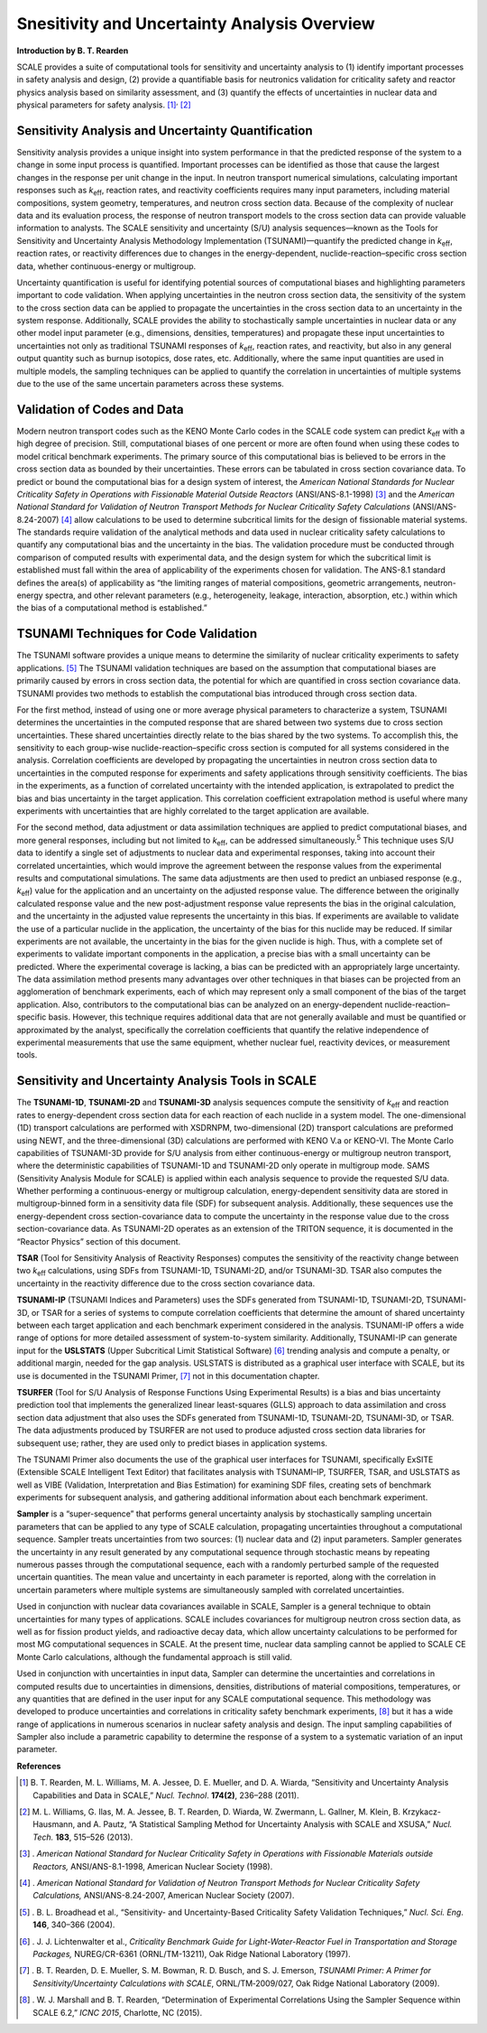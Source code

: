 .. _6-0:

Snesitivity and Uncertainty Analysis Overview
=============================================

**Introduction by B. T. Rearden**

SCALE provides a suite of computational tools for sensitivity and
uncertainty analysis to (1) identify important processes in safety
analysis and design, (2) provide a quantifiable basis for neutronics
validation for criticality safety and reactor physics analysis based on
similarity assessment, and (3) quantify the effects of uncertainties in
nuclear data and physical parameters for safety
analysis. [1]_\ :sup:`,`\  [2]_

Sensitivity Analysis and Uncertainty Quantification
~~~~~~~~~~~~~~~~~~~~~~~~~~~~~~~~~~~~~~~~~~~~~~~~~~~

Sensitivity analysis provides a unique insight into system performance
in that the predicted response of the system to a change in some input
process is quantified. Important processes can be identified as those
that cause the largest changes in the response per unit change in the
input. In neutron transport numerical simulations, calculating important
responses such as *k*\ :sub:`eff`, reaction rates, and reactivity coefficients
requires many input parameters, including material compositions, system
geometry, temperatures, and neutron cross section data. Because of the
complexity of nuclear data and its evaluation process, the response of
neutron transport models to the cross section data can provide valuable
information to analysts. The SCALE sensitivity and uncertainty (S/U)
analysis sequences—known as the Tools for Sensitivity and Uncertainty
Analysis Methodology Implementation (TSUNAMI)—quantify the predicted
change in *k*\ :sub:`eff`, reaction rates, or reactivity differences due to
changes in the energy-dependent, nuclide-reaction–specific cross section
data, whether continuous-energy or multigroup.

Uncertainty quantification is useful for identifying potential sources
of computational biases and highlighting parameters important to code
validation. When applying uncertainties in the neutron cross section
data, the sensitivity of the system to the cross section data can be
applied to propagate the uncertainties in the cross section data to an
uncertainty in the system response. Additionally, SCALE provides the
ability to stochastically sample uncertainties in nuclear data or any
other model input parameter (e.g., dimensions, densities, temperatures)
and propagate these input uncertainties to uncertainties not only as
traditional TSUNAMI responses of *k*\ :sub:`eff`, reaction rates, and
reactivity, but also in any general output quantity such as burnup
isotopics, dose rates, etc. Additionally, where the same input
quantities are used in multiple models, the sampling techniques can be
applied to quantify the correlation in uncertainties of multiple systems
due to the use of the same uncertain parameters across these systems.

Validation of Codes and Data
~~~~~~~~~~~~~~~~~~~~~~~~~~~~

Modern neutron transport codes such as the KENO Monte Carlo codes in the
SCALE code system can predict *k*\ :sub:`eff` with a high degree of precision.
Still, computational biases of one percent or more are often found when
using these codes to model critical benchmark experiments. The primary
source of this computational bias is believed to be errors in the cross
section data as bounded by their uncertainties. These errors can be
tabulated in cross section covariance data. To predict or bound the
computational bias for a design system of interest, the *American
National Standards for Nuclear Criticality Safety in Operations with
Fissionable Material Outside Reactors* (ANSI/ANS-8.1-1998) [3]_ and the
*American National Standard for Validation of Neutron Transport Methods
for Nuclear Criticality Safety Calculations* (ANSI/ANS-8.24-2007) [4]_
allow calculations to be used to determine subcritical limits for the
design of fissionable material systems. The standards require validation
of the analytical methods and data used in nuclear criticality safety
calculations to quantify any computational bias and the uncertainty in
the bias. The validation procedure must be conducted through comparison
of computed results with experimental data, and the design system for
which the subcritical limit is established must fall within the area of
applicability of the experiments chosen for validation. The ANS-8.1
standard defines the area(s) of applicability as “the limiting ranges of
material compositions, geometric arrangements, neutron-energy spectra,
and other relevant parameters (e.g., heterogeneity, leakage,
interaction, absorption, etc.) within which the bias of a computational
method is established.”

TSUNAMI Techniques for Code Validation
~~~~~~~~~~~~~~~~~~~~~~~~~~~~~~~~~~~~~~

The TSUNAMI software provides a unique means to determine the similarity
of nuclear criticality experiments to safety applications. [5]_ The
TSUNAMI validation techniques are based on the assumption that
computational biases are primarily caused by errors in cross section
data, the potential for which are quantified in cross section covariance
data. TSUNAMI provides two methods to establish the computational bias
introduced through cross section data.

For the first method, instead of using one or more average physical
parameters to characterize a system, TSUNAMI determines the
uncertainties in the computed response that are shared between two
systems due to cross section uncertainties. These shared uncertainties
directly relate to the bias shared by the two systems. To accomplish
this, the sensitivity to each group-wise nuclide-reaction–specific cross
section is computed for all systems considered in the analysis.
Correlation coefficients are developed by propagating the uncertainties
in neutron cross section data to uncertainties in the computed response
for experiments and safety applications through sensitivity
coefficients. The bias in the experiments, as a function of correlated
uncertainty with the intended application, is extrapolated to predict
the bias and bias uncertainty in the target application. This
correlation coefficient extrapolation method is useful where many
experiments with uncertainties that are highly correlated to the target
application are available.

For the second method, data adjustment or data assimilation techniques
are applied to predict computational biases, and more general responses,
including but not limited to *k*\ :sub:`eff`, can be addressed
simultaneously.\ :sup:`5` This technique uses S/U data to identify a
single set of adjustments to nuclear data and experimental responses,
taking into account their correlated uncertainties, which would improve
the agreement between the response values from the experimental results
and computational simulations. The same data adjustments are then used
to predict an unbiased response (e.g., *k*\ :sub:`eff`) value for the
application and an uncertainty on the adjusted response value. The
difference between the originally calculated response value and the new
post-adjustment response value represents the bias in the original
calculation, and the uncertainty in the adjusted value represents the
uncertainty in this bias. If experiments are available to validate the
use of a particular nuclide in the application, the uncertainty of the
bias for this nuclide may be reduced. If similar experiments are not
available, the uncertainty in the bias for the given nuclide is high.
Thus, with a complete set of experiments to validate important
components in the application, a precise bias with a small uncertainty
can be predicted. Where the experimental coverage is lacking, a bias can
be predicted with an appropriately large uncertainty. The data
assimilation method presents many advantages over other techniques in
that biases can be projected from an agglomeration of benchmark
experiments, each of which may represent only a small component of the
bias of the target application. Also, contributors to the computational
bias can be analyzed on an energy-dependent nuclide-reaction–specific
basis. However, this technique requires additional data that are not
generally available and must be quantified or approximated by the
analyst, specifically the correlation coefficients that quantify the
relative independence of experimental measurements that use the same
equipment, whether nuclear fuel, reactivity devices, or measurement
tools.

Sensitivity and Uncertainty Analysis Tools in SCALE
~~~~~~~~~~~~~~~~~~~~~~~~~~~~~~~~~~~~~~~~~~~~~~~~~~~

The **TSUNAMI-1D**, **TSUNAMI-2D** and **TSUNAMI-3D** analysis sequences
compute the sensitivity of *k*\ :sub:`eff` and reaction rates to
energy-dependent cross section data for each reaction of each nuclide in
a system model. The one-dimensional (1D) transport calculations are
performed with XSDRNPM, two-dimensional (2D) transport calculations are
preformed using NEWT, and the three-dimensional (3D) calculations are
performed with KENO V.a or KENO-VI. The Monte Carlo capabilities of
TSUNAMI-3D provide for S/U analysis from either continuous-energy or
multigroup neutron transport, where the deterministic capabilities of
TSUNAMI-1D and TSUNAMI-2D only operate in multigroup mode. SAMS
(Sensitivity Analysis Module for SCALE) is applied within each analysis
sequence to provide the requested S/U data. Whether performing a
continuous-energy or multigroup calculation, energy-dependent
sensitivity data are stored in multigroup-binned form in a sensitivity
data file (SDF) for subsequent analysis. Additionally, these sequences
use the energy-dependent cross section-covariance data to compute the
uncertainty in the response value due to the cross section-covariance
data. As TSUNAMI-2D operates as an extension of the TRITON sequence, it
is documented in the “Reactor Physics” section of this document.

**TSAR** (Tool for Sensitivity Analysis of Reactivity Responses)
computes the sensitivity of the reactivity change between two *k*\ :sub:`eff`
calculations, using SDFs from TSUNAMI-1D, TSUNAMI-2D, and/or TSUNAMI-3D.
TSAR also computes the uncertainty in the reactivity difference due to
the cross section covariance data.

**TSUNAMI-IP** (TSUNAMI Indices and Parameters) uses the SDFs generated
from TSUNAMI-1D, TSUNAMI-2D, TSUNAMI-3D, or TSAR for a series of systems
to compute correlation coefficients that determine the amount of shared
uncertainty between each target application and each benchmark
experiment considered in the analysis. TSUNAMI-IP offers a wide range of
options for more detailed assessment of system-to-system similarity.
Additionally, TSUNAMI-IP can generate input for the **USLSTATS** (Upper
Subcritical Limit Statistical Software) [6]_ trending analysis and
compute a penalty, or additional margin, needed for the gap analysis.
USLSTATS is distributed as a graphical user interface with SCALE, but
its use is documented in the TSUNAMI Primer, [7]_ not in this
documentation chapter.

**TSURFER** (Tool for S/U Analysis of Response Functions Using
Experimental Results) is a bias and bias uncertainty prediction tool
that implements the generalized linear least-squares (GLLS) approach to
data assimilation and cross section data adjustment that also uses the
SDFs generated from TSUNAMI-1D, TSUNAMI-2D, TSUNAMI-3D, or TSAR. The
data adjustments produced by TSURFER are not used to produce adjusted
cross section data libraries for subsequent use; rather, they are used
only to predict biases in application systems.

The TSUNAMI Primer also documents the use of the graphical user
interfaces for TSUNAMI, specifically ExSITE (Extensible SCALE
Intelligent Text Editor) that facilitates analysis with TSUNAMI–IP,
TSURFER, TSAR, and USLSTATS as well as VIBE (Validation, Interpretation
and Bias Estimation) for examining SDF files, creating sets of benchmark
experiments for subsequent analysis, and gathering additional
information about each benchmark experiment.

**Sampler** is a “super-sequence” that performs general uncertainty
analysis by stochastically sampling uncertain parameters that can be
applied to any type of SCALE calculation, propagating uncertainties
throughout a computational sequence. Sampler treats uncertainties from
two sources: (1) nuclear data and (2) input parameters. Sampler
generates the uncertainty in any result generated by any computational
sequence through stochastic means by repeating numerous passes through
the computational sequence, each with a randomly perturbed sample of the
requested uncertain quantities. The mean value and uncertainty in each
parameter is reported, along with the correlation in uncertain
parameters where multiple systems are simultaneously sampled with
correlated uncertainties.

Used in conjunction with nuclear data covariances available in SCALE,
Sampler is a general technique to obtain uncertainties for many types of
applications. SCALE includes covariances for multigroup neutron cross
section data, as well as for fission product yields, and radioactive
decay data, which allow uncertainty calculations to be performed for
most MG computational sequences in SCALE. At the present time, nuclear
data sampling cannot be applied to SCALE CE Monte Carlo calculations,
although the fundamental approach is still valid.

Used in conjunction with uncertainties in input data, Sampler can
determine the uncertainties and correlations in computed results due to
uncertainties in dimensions, densities, distributions of material
compositions, temperatures, or any quantities that are defined in the
user input for any SCALE computational sequence. This methodology was
developed to produce uncertainties and correlations in criticality
safety benchmark experiments, [8]_ but it has a wide range of
applications in numerous scenarios in nuclear safety analysis and
design. The input sampling capabilities of Sampler also include a
parametric capability to determine the response of a system to a
systematic variation of an input parameter.

**References**

.. [1]
   B. T. Rearden, M. L. Williams, M. A. Jessee, D. E. Mueller, and D. A.
   Wiarda, “Sensitivity and Uncertainty Analysis Capabilities and Data
   in SCALE,” *Nucl. Technol*. **174(2)**, 236–288 (2011).

.. [2]
   M. L. Williams, G. Ilas, M. A. Jessee, B. T. Rearden, D. Wiarda, W.
   Zwermann, L. Gallner, M. Klein, B. Krzykacz-Hausmann, and A. Pautz,
   “A Statistical Sampling Method for Uncertainty Analysis with SCALE
   and XSUSA,” *Nucl. Tech.* **183**, 515–526 (2013).

.. [3]
      . *American National Standard for Nuclear Criticality Safety in
      Operations with Fissionable Materials outside Reactors,*
      ANSI/ANS-8.1-1998, American Nuclear Society (1998).

.. [4]
      . *American National Standard for Validation of Neutron Transport
      Methods for Nuclear Criticality Safety Calculations,*
      ANSI/ANS-8.24-2007, American Nuclear Society (2007).

.. [5]
      . B. L. Broadhead et al., “Sensitivity- and Uncertainty-Based
      Criticality Safety Validation Techniques,” *Nucl. Sci. Eng*.
      **146**, 340–366 (2004).

.. [6]
      . J. J. Lichtenwalter et al., *Criticality Benchmark Guide for
      Light-Water-Reactor Fuel in Transportation and Storage Packages,*
      NUREG/CR-6361 (ORNL/TM-13211), Oak Ridge National Laboratory
      (1997).

.. [7]
   . B. T. Rearden, D. E. Mueller, S. M. Bowman, R. D. Busch, and S. J.
   Emerson, *TSUNAMI Primer: A Primer for Sensitivity/Uncertainty
   Calculations with SCALE*, ORNL/TM‑2009/027, Oak Ridge National
   Laboratory (2009).

.. [8]
      . W. J. Marshall and B. T. Rearden, “Determination of Experimental
      Correlations Using the Sampler Sequence within SCALE 6.2,” *ICNC
      2015*, Charlotte, NC (2015).
